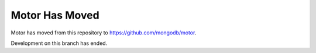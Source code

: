 ===============
Motor Has Moved
===============

Motor has moved from this repository to https://github.com/mongodb/motor.

Development on this branch has ended.
